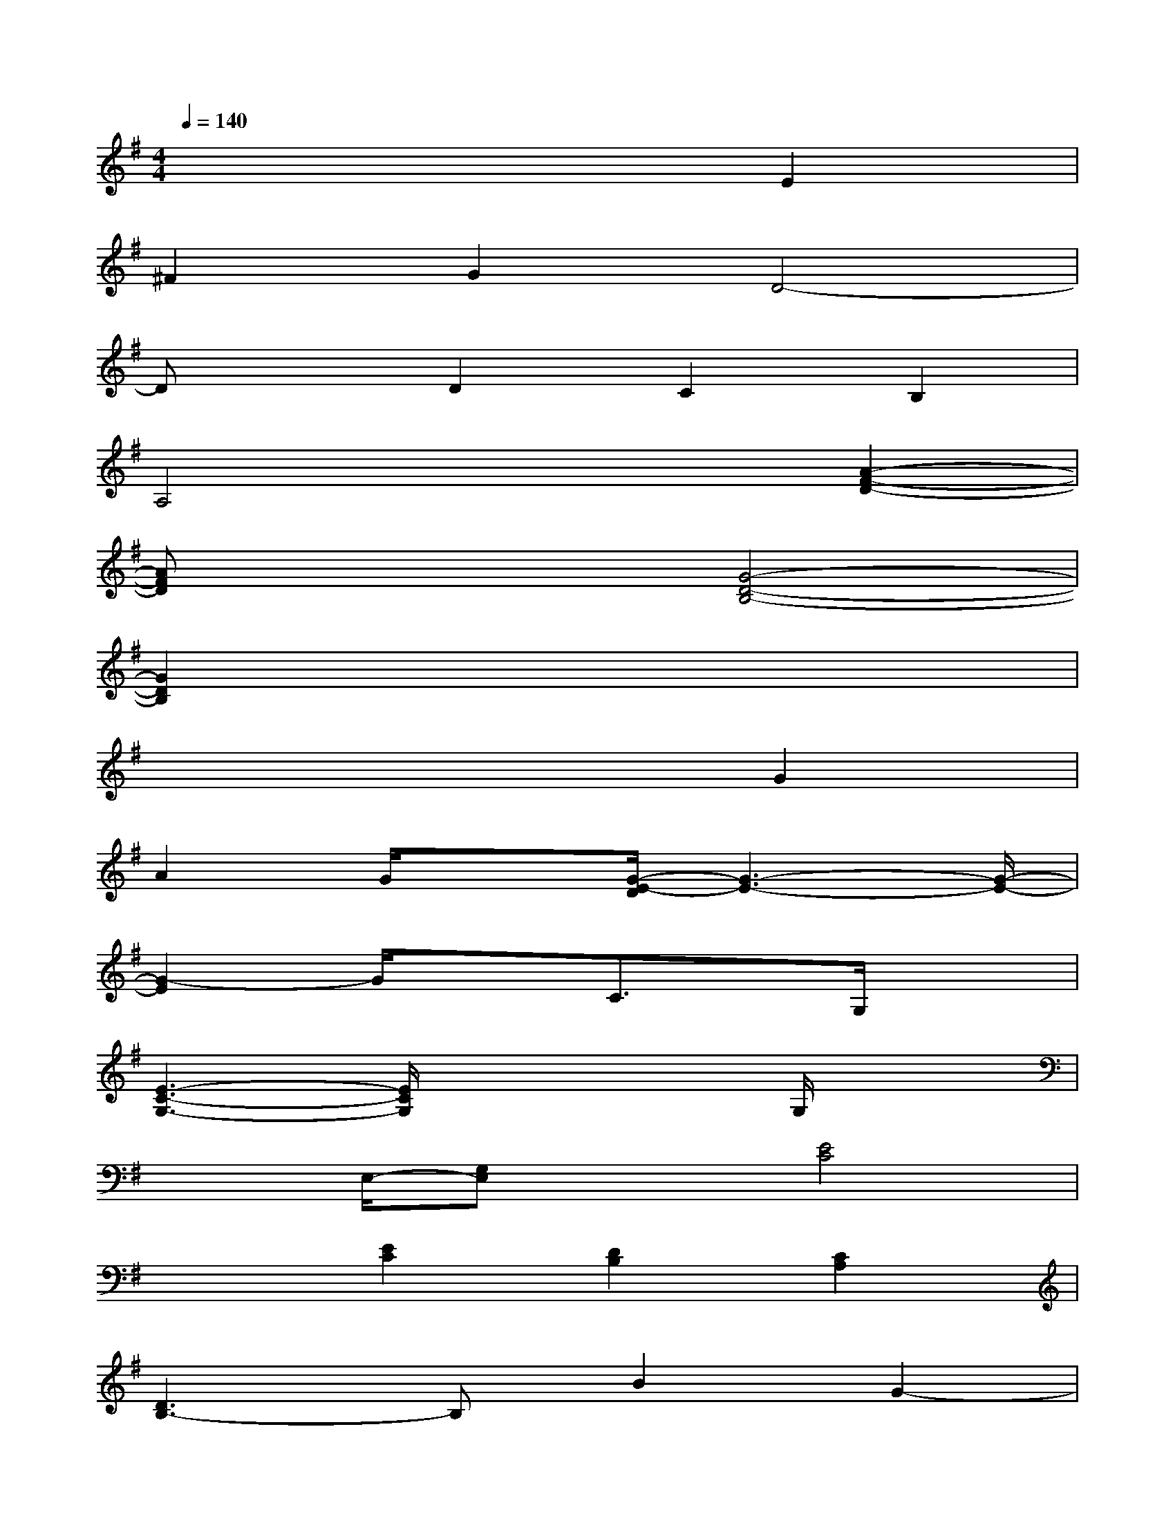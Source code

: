 X:1
T:
M:4/4
L:1/8
Q:1/4=140
K:G%1sharps
V:1
x6E2|
^F2G2D4-|
DxD2C2B,2|
A,4x2[A2-F2-D2-]|
[AFD]x3[G4-D4-B,4-]|
[G2D2B,2]x6|
x6G2|
A2G/2x3/2[G/2-E/2-D/2][G3-E3-][G/2-E/2-]|
[G2-E2]G/2x3/2C3/2x/2G,/2x3/2|
[E3-C3-G,3-][E/2C/2G,/2]x2x/2G,/2x3/2|
x3/2E,/2-[G,E,]x[E4C4]|
x2[E2C2][D2B,2][C2A,2]|
[D3B,3-]B,B2G2-|
G/2x3x/2[D/2-B,/2-A,/2][D3-B,3-][D/2-B,/2-]|
[D/2-B,/2]D/2x[D/2-B,/2-A,/2][D3/2B,3/2][D2-A,2][DG,]x|
[D4-A,4-F,4-][D3/2A,3/2-F,3/2-][A,/2F,/2]x2